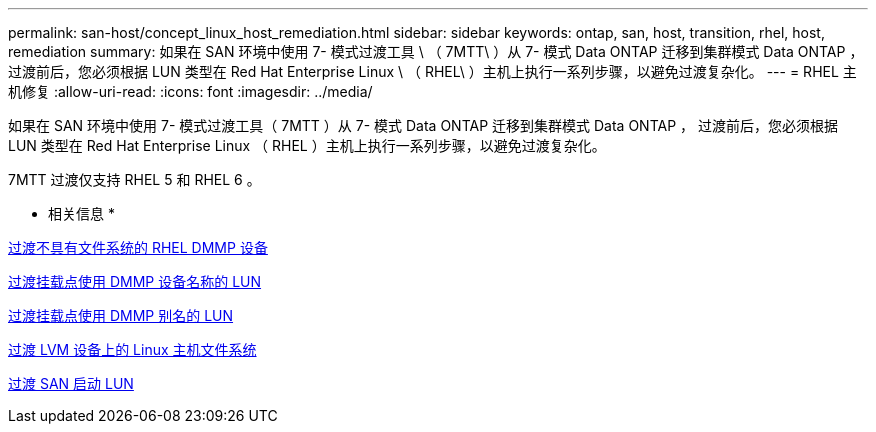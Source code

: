 ---
permalink: san-host/concept_linux_host_remediation.html 
sidebar: sidebar 
keywords: ontap, san, host, transition, rhel, host, remediation 
summary: 如果在 SAN 环境中使用 7- 模式过渡工具 \ （ 7MTT\ ）从 7- 模式 Data ONTAP 迁移到集群模式 Data ONTAP ， 过渡前后，您必须根据 LUN 类型在 Red Hat Enterprise Linux \ （ RHEL\ ）主机上执行一系列步骤，以避免过渡复杂化。 
---
= RHEL 主机修复
:allow-uri-read: 
:icons: font
:imagesdir: ../media/


[role="lead"]
如果在 SAN 环境中使用 7- 模式过渡工具（ 7MTT ）从 7- 模式 Data ONTAP 迁移到集群模式 Data ONTAP ， 过渡前后，您必须根据 LUN 类型在 Red Hat Enterprise Linux （ RHEL ）主机上执行一系列步骤，以避免过渡复杂化。

7MTT 过渡仅支持 RHEL 5 和 RHEL 6 。

* 相关信息 *

xref:concept_transitioning_rhel_dmmp_devices_without_file_systems.adoc[过渡不具有文件系统的 RHEL DMMP 设备]

xref:concept_transitioning_luns_with_mount_points_using_dmmp_devices_names.adoc[过渡挂载点使用 DMMP 设备名称的 LUN]

xref:concept_transitioning_luns_with_mount_points_using_dmmp_alias_names.adoc[过渡挂载点使用 DMMP 别名的 LUN]

xref:concept_transitioning_linux_host_file_systems_on_lvm_devices.adoc[过渡 LVM 设备上的 Linux 主机文件系统]

xref:concept_transition_of_san_boot_luns.adoc[过渡 SAN 启动 LUN]
